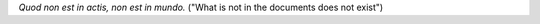 .. title: Roman Proverbs Applicable to Software
.. slug: doc_proverb
.. date: 2008-06-30
.. tags: programming

*Quod non est in actis, non est in mundo.*
("What is not in the documents does not exist")
